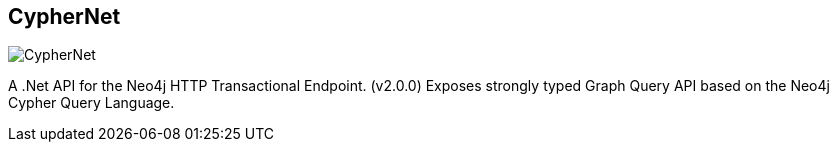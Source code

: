 == CypherNet
:type: driver
:path: /c/driver/cyphernet
:author: @mtranter
:tags: dotnet,rest,cypher,transactional
:url: http://mtranter.com/2013/09/21/cypher-net-a-neo4j-cypher-api/
image::http://assets.neo4j.org/img/languages/dotnet.png[CypherNet,role=logo]
:source: https://github.com/mtranter/CypherNet
:docs: https://github.com/mtranter/CypherNet#cyphernet
:site: http://mtranter.com/2013/09/21/cypher-net-a-neo4j-cypher-api/

A .Net API for the Neo4j HTTP Transactional Endpoint. (v2.0.0) Exposes strongly typed Graph Query API based on the Neo4j Cypher Query Language.